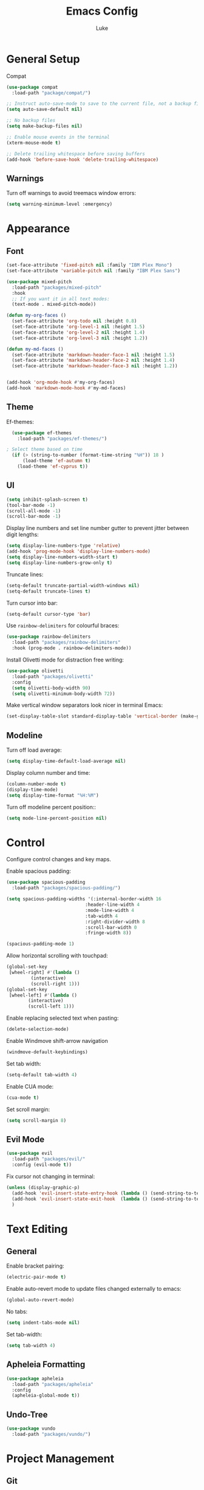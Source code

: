 #+title: Emacs Config
#+author: Luke

* General Setup

Compat

#+begin_src emacs-lisp
  (use-package compat
    :load-path "package/compat/")
#+end_src

#+begin_src emacs-lisp
  ;; Instruct auto-save-mode to save to the current file, not a backup file
  (setq auto-save-default nil)

  ;; No backup files
  (setq make-backup-files nil)

  ;; Enable mouse events in the terminal
  (xterm-mouse-mode t)

  ;; Delete trailing whitespace before saving buffers
  (add-hook 'before-save-hook 'delete-trailing-whitespace)
#+end_src

** Warnings

Turn off warnings to avoid treemacs window errors:

#+begin_src emacs-lisp
  (setq warning-minimum-level :emergency)
#+end_src


* Appearance

** Font

#+begin_src emacs-lisp
    (set-face-attribute 'fixed-pitch nil :family "IBM Plex Mono")
    (set-face-attribute 'variable-pitch nil :family "IBM Plex Sans")

    (use-package mixed-pitch
      :load-path "packages/mixed-pitch"
      :hook
      ;; If you want it in all text modes:
      (text-mode . mixed-pitch-mode))

    (defun my-org-faces ()
      (set-face-attribute 'org-todo nil :height 0.8)
      (set-face-attribute 'org-level-1 nil :height 1.5)
      (set-face-attribute 'org-level-2 nil :height 1.4)
      (set-face-attribute 'org-level-3 nil :height 1.2))

    (defun my-md-faces ()
      (set-face-attribute 'markdown-header-face-1 nil :height 1.5)
      (set-face-attribute 'markdown-header-face-2 nil :height 1.4)
      (set-face-attribute 'markdown-header-face-3 nil :height 1.2))


    (add-hook 'org-mode-hook #'my-org-faces)
    (add-hook 'markdown-mode-hook #'my-md-faces)

#+end_src

** Theme

Ef-themes:

#+begin_src emacs-lisp
  (use-package ef-themes
    :load-path "packages/ef-themes/")

; Select theme based on time
  (if (> (string-to-number (format-time-string "%H")) 18 )
      (load-theme 'ef-autumn t)
    (load-theme 'ef-cyprus t))
      #+end_src

** UI

#+begin_src emacs-lisp
  (setq inhibit-splash-screen t)
  (tool-bar-mode -1)
  (scroll-all-mode -1)
  (scroll-bar-mode -1)
#+end_src

Display line numbers and set line number gutter to prevent jitter between digit lengths:

#+begin_src emacs-lisp
  (setq display-line-numbers-type 'relative)
  (add-hook 'prog-mode-hook 'display-line-numbers-mode)
  (setq display-line-numbers-width-start t)
  (setq display-line-numbers-grow-only t)
#+end_src

Truncate lines:

#+begin_src  emacs-lisp
  (setq-default truncate-partial-width-windows nil)
  (setq-default truncate-lines t)
#+end_src

Turn cursor into bar:

#+begin_src emacs-lisp
  (setq-default cursor-type 'bar)
#+end_src

Use =rainbow-delimiters= for colourful braces:

#+begin_src emacs-lisp
  (use-package rainbow-delimiters
    :load-path "packages/rainbow-delimiters"
    :hook (prog-mode . rainbow-delimiters-mode))
#+end_src

Install Olivetti mode for distraction free writing:

#+begin_src emacs-lisp
  (use-package olivetti
    :load-path "packages/olivetti"
    :config
    (setq olivetti-body-width 90)
    (setq olivetti-minimum-body-width 72))
#+end_src

Make vertical window separators look nicer in terminal Emacs:

#+begin_src emacs-lisp
  (set-display-table-slot standard-display-table 'vertical-border (make-glyph-code ?│))

#+end_src

** Modeline

Turn off load average:

#+begin_src emacs-lisp
  (setq display-time-default-load-average nil)
#+end_src

Display column number and time:

#+begin_src emacs-lisp
  (column-number-mode t)
  (display-time-mode)
  (setq display-time-format "%H:%M")
#+end_src

Turn off modeline percent position::

#+begin_src emacs-lisp
  (setq mode-line-percent-position nil)
#+end_src


* Control

Configure control changes and key maps.

Enable spacious padding:

#+begin_src emacs-lisp
  (use-package spacious-padding
    :load-path "packages/spacious-padding/")

  (setq spacious-padding-widths '(:internal-border-width 16
  						       :header-line-width 4
  						       :mode-line-width 4
  						       :tab-width 4
  						       :right-divider-width 8
  						       :scroll-bar-width 0
  						       :fringe-width 8))

  (spacious-padding-mode 1)
#+end_src

Allow horizontal scrolling with touchpad:

#+begin_src emacs-lisp
  (global-set-key
   [wheel-right] #'(lambda ()
  		   (interactive)
  		   (scroll-right 1)))
  (global-set-key
   [wheel-left] #'(lambda ()
  		  (interactive)
  		  (scroll-left 1)))
#+end_src

Enable replacing selected text when pasting:

#+begin_src emacs-lisp
  (delete-selection-mode)
#+end_src

Enable Windmove shift-arrow navigation

#+begin_src emacs-lisp
  (windmove-default-keybindings)
#+end_src

Set tab width:

#+begin_src emacs-lisp
  (setq-default tab-width 4)
#+end_src

Enable CUA mode:

#+begin_src emacs-lisp
  (cua-mode t)
#+end_src

Set scroll margin:

#+begin_src emacs-lisp
  (setq scroll-margin 8)
#+end_src

** Evil Mode

#+begin_src emacs-lisp
  (use-package evil
    :load-path "packages/evil/"
    :config (evil-mode t))
#+end_src

Fix cursor not changing in terminal:

#+begin_src emacs-lisp
  (unless (display-graphic-p)
    (add-hook 'evil-insert-state-entry-hook (lambda () (send-string-to-terminal "\033[5 q")))
    (add-hook 'evil-insert-state-exit-hook  (lambda () (send-string-to-terminal "\033[2 q")))
    )
#+end_src

* Text Editing

** General

Enable bracket pairing:

#+begin_src emacs-lisp
  (electric-pair-mode t)
#+end_src

Enable auto-revert mode to update files changed externally to emacs:

#+begin_src emacs-lisp
  (global-auto-revert-mode)
#+end_src

No tabs:

#+begin_src emacs-lisp
  (setq indent-tabs-mode nil)
#+end_src

Set tab-width:

#+begin_src emacs-lisp
  (setq tab-width 4)
#+end_src

** Apheleia Formatting

#+begin_src emacs-lisp
  (use-package apheleia
    :load-path "packages/apheleia"
    :config
    (apheleia-global-mode t))
#+end_src

** Undo-Tree

#+begin_src emacs-lisp
  (use-package vundo
    :load-path "packages/vundo/")
#+end_src

* Project Management

** Git

Magit

#+begin_src emacs-lisp
  (use-package llama
    :load-path "packages/llama/")

  (use-package with-editor
    :load-path "packages/with-editor/lisp/")

  (use-package transient
    :load-path "packages/transient/lisp/")

  (use-package magit
    :load-path "packages/magit/lisp/"
    :after llama with-editor transient)
#+end_src

Projectile

#+begin_src emacs-lisp
  (use-package projectile
    :load-path "packages/projectile/"
    :commands projectile-mode
    :init
    (projectile-mode t))
#+end_src

* Completion

** Vertico

#+begin_src emacs-lisp
  (use-package vertico
    :load-path "packages/vertico/"
    :config
    (vertico-mode)
    :custom

    ;; Support opening new minibuffers from inside existing minibuffers.
    (enable-recursive-minibuffers t)
    ;; Hide commands in M-x which do not work in the current mode.  Vertico
    ;; commands are hidden in normal buffers. This setting is useful beyond
    ;; Vertico.
    (read-extended-command-predicate #'command-completion-default-include-p)
    ;; Do not allow the cursor in the minibuffer prompt
    (minibuffer-prompt-properties
     '(read-only t cursor-intangible t face minibuffer-prompt)))
#+end_src

*** Marginalia

#+begin_src emacs-lisp
  ;; Enable rich annotations using the Marginalia package
  (use-package marginalia
    :load-path "packages/marginalia/"
    ;; Bind `marginalia-cycle' locally in the minibuffer.  To make the binding
    ;; available in the *Completions* buffer, add it to the
    ;; `completion-list-mode-map'.
    :bind (:map minibuffer-local-map
  	      ("M-A" . marginalia-cycle))
    :commands marginalia-mode
    ;; The :init section is always executed.
    :init

    ;; Marginalia must be activated in the :init section of use-package such that
    ;; the mode gets enabled right away. Note that this forces loading the
    ;; package.
    (marginalia-mode))
#+end_src

** Corfu

#+begin_src emacs-lisp
  (use-package corfu
    :load-path "packages/corfu"
    :commands global-corfu-mode
    :init
    (global-corfu-mode)
    :custom
    (corfu-auto t
              corfu-quit-no-match 'separator
  			corfu-auto-delay 0.1
  			corfu-auto-prefix 0.1
              )
    )


  (use-package corfu-info
    :load-path "packages/corfu/extensions")


  (use-package corfu-popupinfo
    :load-path "packages/corfu/extensions"
    :after corfu
    :hook (corfu-mode . corfu-popupinfo-mode)
    :config
    (setq corfu-popupinfo-delay '(1.0 . 0.2))
    (corfu-popupinfo-mode t))

#+end_src

** Corfu-Terminal

#+begin_src emacs-lisp
  (use-package popon
    :load-path "packages/emacs-popon"
    )


  (use-package corfu-terminal
    :load-path "packages/emacs-corfu-terminal"
    :after popon
    :config
    (unless (display-graphic-p)
      (corfu-terminal-mode t))
    )
#+end_src

** Eldoc Box

#+begin_src emacs-lisp
  (use-package eldoc-box
    :load-path "packages/eldoc-box"
    :config
    (add-hook 'eglot-managed-mode-hook #'eldoc-box-hover-mode t)
    (eldoc-box-hover-mode))
#+end_src

* Languages

** Markdown

#+begin_src emacs-lisp
  (use-package markdown-mode
    :load-path "packages/markdown-mode")
#+end_src

** Org


#+begin_src emacs-lisp
  (setq org-startup-indented t
        org-pretty-entities t
        org-use-sub-superscripts "{}"
        org-hide-emphasis-markers t
        org-startup-with-inline-images t
        org-image-actual-width '(300))
#+end_src

Org Modern

#+begin_src emacs-lisp
  (use-package org-modern
    :load-path "packages/org-modern"
    :hook
    (org-mode . global-org-modern-mode)
    :custom
    (org-modern-keyword nil)
    (org-modern-checkbox nil)
    (org-modern-table nil))
#+end_src

** C/C++

Set TS as default mode:

#+begin_src emacs-lisp
  (setq major-mode-remap-alist
        '((c-mode . c-ts-mode)))

  (setq major-mode-remap-alist
        '((c++-mode . c++-ts-mode)))

  (add-hook 'c-mode-hook 'eglot-ensure)
  (add-hook 'c++-ts-mode-hook 'eglot-ensure)

#+end_src

** Python

Set TS as default mode:

#+begin_src emacs-lisp
  (setq major-mode-remap-alist
        '((python-mode . python-ts-mode)))
#+end_src

Attach eglot:

#+begin_src emacs-lisp
  (add-hook 'python-ts-mode-hook 'eglot-ensure)
  (add-hook 'python-ts-mode-hook 'eglot-ensure)
#+end_src

** Rust

#+begin_src emacs-lisp
  (use-package rust-mode
    :load-path "packages/rust-mode"
    :init
    (setq rust-mode-treesitter-derive t)
    :config
    (autoload 'rust-mode "rust-mode" nil t)
    (add-to-list 'auto-mode-alist '("\\.rs\\'" . rust-mode))
    (setq rust-format-on-save t)
    (add-hook 'rust-mode-hook 'eglot-ensure))
#+end_src

** Go

#+begin_src emacs-lisp
  (setq major-mode-remap-alist
        '((go-mode . go-ts-mode)))

  (add-hook 'go-ts-mode-hook 'eglot-ensure)
  (add-to-list 'auto-mode-alist '("\\.go\\'" . go-ts-mode))
  (add-to-list 'auto-mode-alist '("/go\\.mod\\'" . go-mod-ts-mode))
#+end_src

** Zig

#+begin_src emacs-lisp
  (use-package reformatter
    :load-path "packages/emacs-reformatter/")

  (use-package zig-mode
    :load-path "packages/zig-mode/"
    :commands zig-mode
    :init
    (autoload 'zig-mode "zig-mode" nil t)
    (add-to-list 'auto-mode-alist '("\\.zig\\'" . zig-mode))
    (add-hook 'zig-mode-hook 'eglot-ensure))
#+end_src
